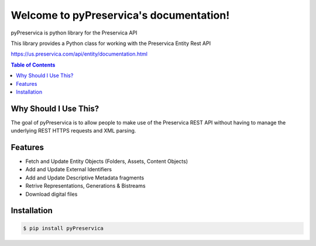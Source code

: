 Welcome to pyPreservica's documentation!
=================================

pyPreservica is python library for the Preservica API

This library provides a Python class for working with the Preservica Entity Rest API

https://us.preservica.com/api/entity/documentation.html

.. contents:: Table of Contents
    :local:

Why Should I Use This?
----------------------

The goal of pyPreservica is to allow people to make use of the Preservica REST API without having to manage the underlying REST HTTPS requests and XML parsing.


Features
--------

-  Fetch and Update Entity Objects (Folders, Assets, Content Objects)
-  Add and Update External Identifiers
-  Add and Update Descriptive Metadata fragments
-  Retrive Representations, Generations & Bistreams
-  Download digital files


Installation
------------

.. code-block:: console

    $ pip install pyPreservica
